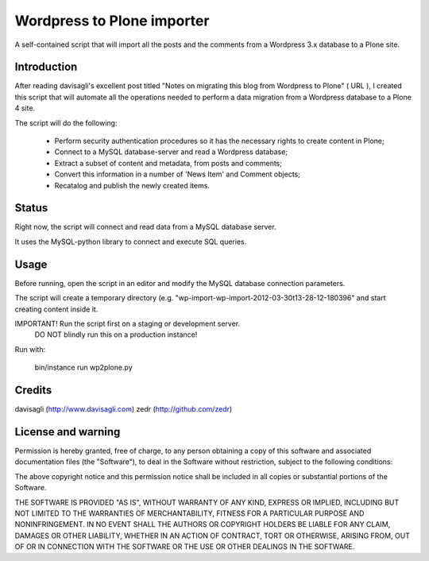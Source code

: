 Wordpress to Plone importer
===========================

A self-contained script that will import all the posts and the comments from
a Wordpress 3.x database to a Plone site.

Introduction
------------

After reading davisagli's excellent post titled "Notes on migrating this blog
from Wordpress to Plone" ( URL ), I created this script that will automate all
the operations needed to perform a data migration from a Wordpress database to
a Plone 4 site.

The script will do the following:

    - Perform security authentication procedures so it has the necessary rights
      to create content in Plone;
    - Connect to a MySQL database-server and read a Wordpress database;
    - Extract a subset of content and metadata, from posts and comments;
    - Convert this information in a number of 'News Item' and Comment objects;
    - Recatalog and publish the newly created items.


Status
------

Right now, the script will connect and read data from a MySQL database server.

It uses the MySQL-python library to connect and execute SQL queries.


Usage
-----

Before running, open the script in an editor and modify the MySQL database
connection parameters.

The script will create a temporary directory (e.g.
"wp-import-wp-import-2012-03-30t13-28-12-180396" and start creating content
inside it.

IMPORTANT! Run the script first on a staging or development server.
           DO NOT blindly run this on a production instance!

Run with:

    bin/instance run wp2plone.py


Credits
-------

davisagli (http://www.davisagli.com)
zedr (http://github.com/zedr)


License and warning
-------------------
Permission is hereby granted, free of charge, to any person obtaining a
copy of this software and associated documentation files (the "Software"),
to deal in the Software without restriction, subject to the following
conditions:

The above copyright notice and this permission notice shall be included in
all copies or substantial portions of the Software.

THE SOFTWARE IS PROVIDED "AS IS", WITHOUT WARRANTY OF ANY KIND, EXPRESS OR
IMPLIED, INCLUDING BUT NOT LIMITED TO THE WARRANTIES OF MERCHANTABILITY,
FITNESS FOR A PARTICULAR PURPOSE AND NONINFRINGEMENT. IN NO EVENT SHALL
THE AUTHORS OR COPYRIGHT HOLDERS BE LIABLE FOR ANY CLAIM, DAMAGES OR OTHER
LIABILITY, WHETHER IN AN ACTION OF CONTRACT, TORT OR OTHERWISE, ARISING
FROM, OUT OF OR IN CONNECTION WITH THE SOFTWARE OR THE USE OR OTHER
DEALINGS IN THE SOFTWARE.
